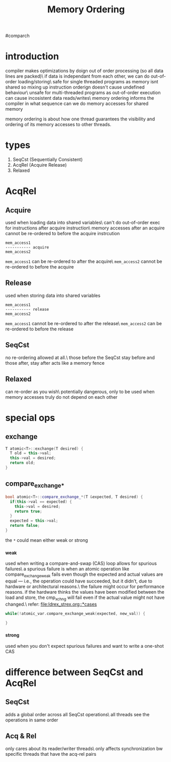 #+TITLE: Memory Ordering
#comparch

* introduction
compiler makes optimizations by doign out of order processing (so all data lines are packed)\
if data is independant from each other, we can do out-of-order loading/storing\
safe for single threaded programs as memory isnt shared so mixing up instruction orderign doesn't cause undefined behaviour\
unsafe for multi-threaded programs as out-of-order execution can cause incosistent data reads/writes\
memory ordering informs the compiler in what sequence can we do memory accesses for shared memory


memory ordering is about how one thread guarantees the visibility and ordering of its memory accesses to other threads.

* types
1. SeqCst (Sequentially Consistent)
2. AcqRel (Acquire Release)
3. Relaxed

* AcqRel
** Acquire
used when loading data into shared variables\
can't do out-of-order exec for instructions after acquire instruction\
memory accesses after an acquire cannot be re-ordered to before the acquire instrcution

#+BEGIN_SRC text
mem_access1
----------- acquire
mem_access2
#+END_SRC

~mem_access1~ can be re-ordered to after the acquire\
~mem_access2~ cannot be re-ordered to before the acquire

** Release
used when storing data into shared variables

#+BEGIN_SRC text
mem_access1
----------- release
mem_access2
#+END_SRC

~mem_access1~ cannot be re-ordered to after the release\
~mem_access2~ can be re-ordered to before the release

** SeqCst
no re-ordering allowed at all.\
those before the SeqCst stay before and those after, stay after
acts like a memory fence

** Relaxed
can re-order as you wish\
potentially dangerous, only to be used when memory accesses truly do not depend on each other

* special ops
** exchange
#+BEGIN_SRC cpp
T atomic<T>::exchange(T desired) {
  T old = this->val;
  this->val = desired;
  return old;
}
#+END_SRC

** compare_exchange_*
#+BEGIN_SRC cpp
bool atomic<T>::compare_exchange_*(T &expected, T desired) {
  if(this->val == expected) {
    this->val = desired;
    return true;
  }
  expected = this->val;
  return false;
}
#+END_SRC

the ~*~ could mean either weak or strong

*** _weak
used when writing a compare-and-swap (CAS) loop
allows for spurious failures\
a spurious failure is when an atomic operation like compare_exchange_weak fails even though the expected and actual values are equal — i.e., the operation could have succeeded, but it didn’t, due to hardware or architectural reasons.\
the failure might occur for performance reasons. if the hardware thinks the values have been modified between the load and store, the cmp_xchng will fail even if the actual value might not have changed.\
refer: [[file:ldrex_strex.org::*cases]]

#+BEGIN_SRC cpp
while(!atomic_var.compare_exchange_weak(expected, new_val)) {

}
#+END_SRC

*** _strong
used when you don't expect spurious failures and want to write a one-shot CAS

* difference between SeqCst and AcqRel
** SeqCst
adds a global order across all SeqCst operations\
all threads see the operations in same order

** Acq & Rel
only cares about its reader/writer threads\
only affects synchronization bw specific threads that have the acq-rel pairs
